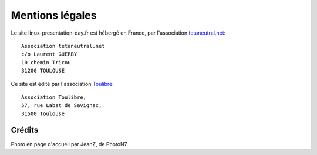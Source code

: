 Mentions légales
================

Le site linux-presentation-day.fr est hébergé en France, par l'association
`tetaneutral.net <http://tetaneutral.net/>`__:

::

    Association tetaneutral.net
    c/o Laurent GUERBY
    10 chemin Tricou
    31200 TOULOUSE

Ce site est édité par l'association `Toulibre <http://toulibre.org/>`__:

::

    Association Toulibre,
    57, rue Labat de Savignac,
    31500 Toulouse

Crédits
-------

Photo en page d'accueil par JeanZ, de PhotoN7.
